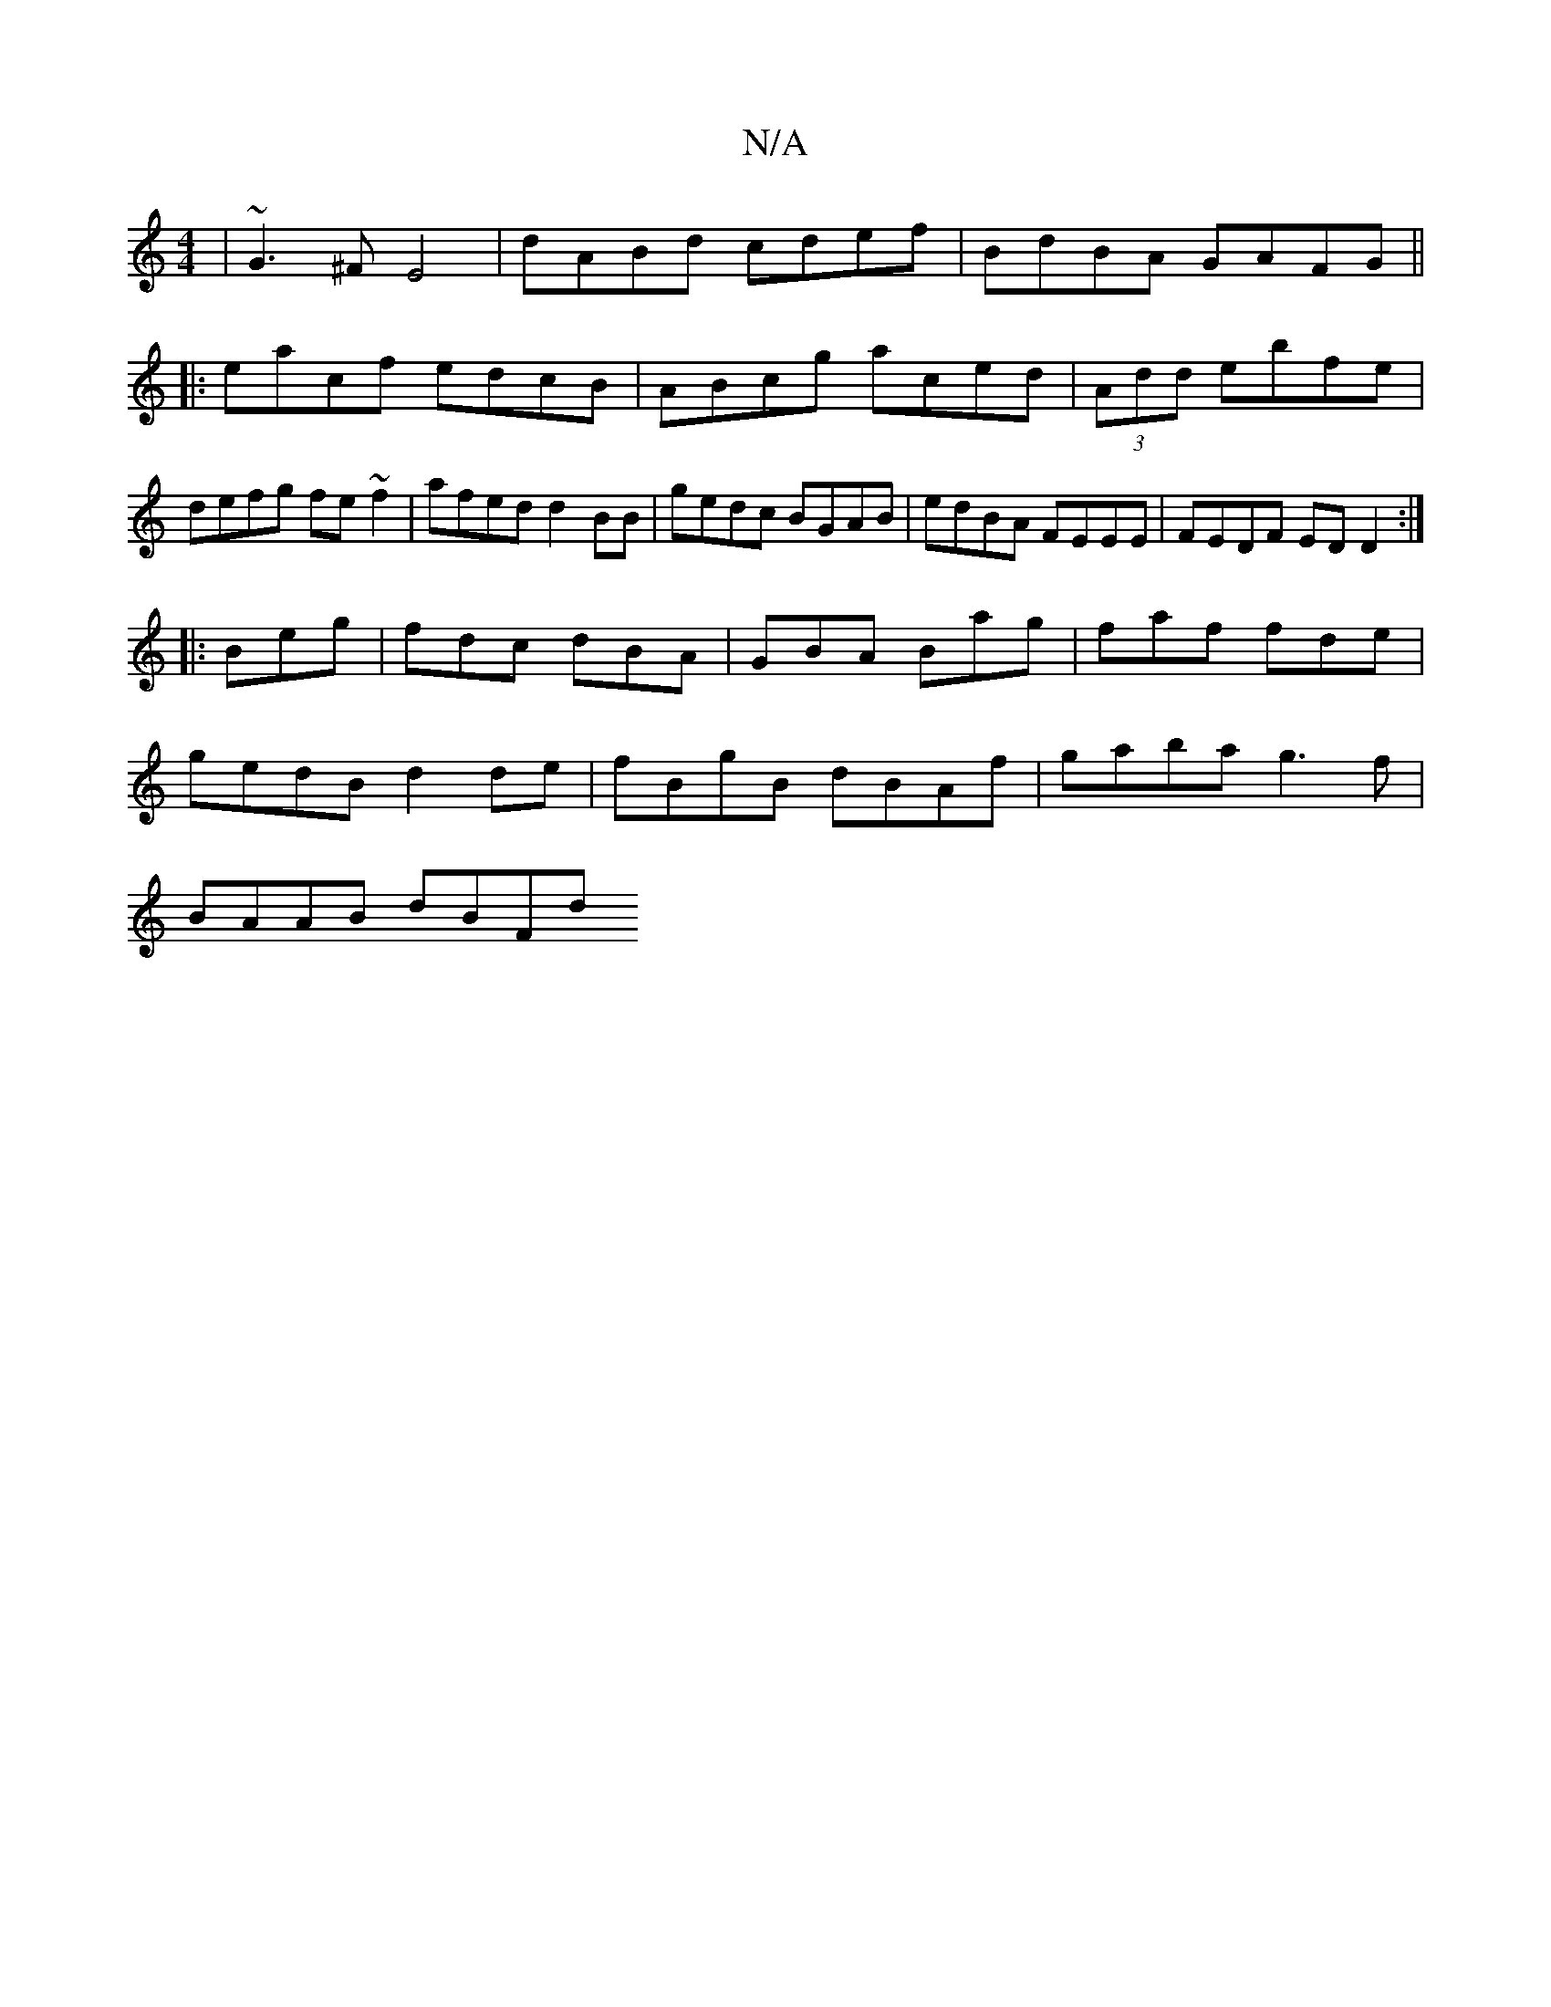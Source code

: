 X:1
T:N/A
M:4/4
R:N/A
K:Cmajor
|~G3^F E4| dABd cdef|BdBA GAFG||: eacf edcB | ABcg aced |(3Add ebfe | defg fe~f2| afed d2BB | gedc BGAB | edBA FEEE|FEDF EDD2:|
|: Beg|fdc dBA|GBA Bag|faf fde|
gedB d2 de|fBgB dBAf|gaba g3f|
BAAB dBFd